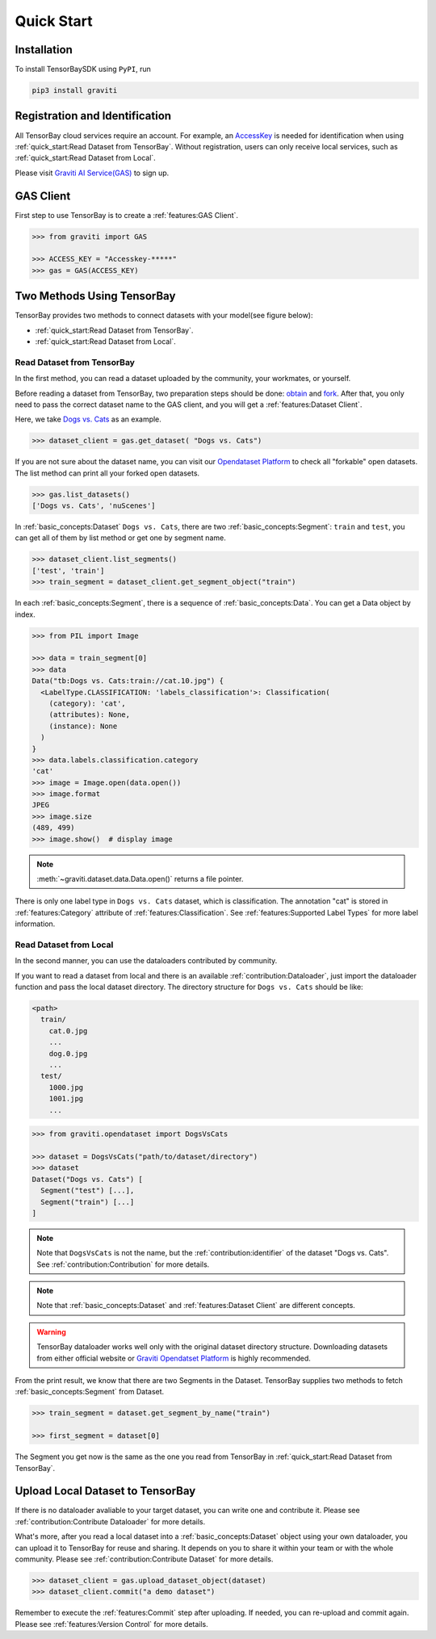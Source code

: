 #############
 Quick Start
#############

**************
 Installation
**************

To install TensorBaySDK using ``PyPI``, run

.. code:: shell

   pip3 install graviti

*********************************
 Registration and Identification
*********************************

All TensorBay cloud services require an account. For example, an AccessKey_ is needed for
identification when using :ref:`quick_start:Read Dataset from TensorBay`. Without registration,
users can only receive local services, such as :ref:`quick_start:Read Dataset from Local`.

Please visit `Graviti AI Service(GAS)`_ to sign up.

.. _accesskey: https://gas.graviti.cn/access-key

.. _graviti ai service(gas): https://www.graviti.cn/tensorBay

************
 GAS Client
************

First step to use TensorBay is to create a :ref:`features:GAS Client`.

.. code:: python

   >>> from graviti import GAS

   >>> ACCESS_KEY = "Accesskey-*****"
   >>> gas = GAS(ACCESS_KEY)

*****************************
 Two Methods Using TensorBay
*****************************

TensorBay provides two methods to connect datasets with your model(see figure below):

-  :ref:`quick_start:Read Dataset from TensorBay`.
-  :ref:`quick_start:Read Dataset from Local`.

.. image:: images/read_pipeline.png

Read Dataset from TensorBay
===========================

In the first method, you can read a dataset uploaded by the community, your workmates, or yourself.

Before reading a dataset from TensorBay, two preparation steps should be done: obtain_ and fork_.
After that, you only need to pass the correct dataset name to the GAS client, and you will get a
:ref:`features:Dataset Client`.

Here, we take `Dogs vs. Cats`_ as an example.

.. _dogs vs. cats: https://www.graviti.cn/open-datasets/DogsVsCats

.. _fork: https://docs.graviti.cn/guide/opendataset/fork

.. _obtain: https://docs.graviti.cn/guide/opendataset/get

.. code:: python

   >>> dataset_client = gas.get_dataset( "Dogs vs. Cats")

If you are not sure about the dataset name, you can visit our `Opendataset Platform`_ to check all
"forkable" open datasets. The list method can print all your forked open datasets.

.. _opendataset platform: https://www.graviti.cn/open-datasets

.. code:: python

   >>> gas.list_datasets()
   ['Dogs vs. Cats', 'nuScenes']

In :ref:`basic_concepts:Dataset` ``Dogs vs. Cats``, there are two :ref:`basic_concepts:Segment`:
``train`` and ``test``, you can get all of them by list method or get one by segment name.

.. code:: python

   >>> dataset_client.list_segments()
   ['test', 'train']
   >>> train_segment = dataset_client.get_segment_object("train")

In each :ref:`basic_concepts:Segment`, there is a sequence of :ref:`basic_concepts:Data`. You can
get a Data object by index.

.. code:: python

   >>> from PIL import Image

   >>> data = train_segment[0]
   >>> data
   Data("tb:Dogs vs. Cats:train://cat.10.jpg") {
     <LabelType.CLASSIFICATION: 'labels_classification'>: Classification(
       (category): 'cat',
       (attributes): None,
       (instance): None
     )
   }
   >>> data.labels.classification.category
   'cat'
   >>> image = Image.open(data.open())
   >>> image.format
   JPEG
   >>> image.size
   (489, 499)
   >>> image.show()  # display image

.. note::

   :meth:`~graviti.dataset.data.Data.open()` returns a file pointer.

There is only one label type in ``Dogs vs. Cats`` dataset, which is classification. The annotation
"cat" is stored in :ref:`features:Category` attribute of :ref:`features:Classification`. See
:ref:`features:Supported Label Types` for more label information.

Read Dataset from Local
=======================

In the second manner, you can use the dataloaders contributed by community.

If you want to read a dataset from local and there is an available :ref:`contribution:Dataloader`,
just import the dataloader function and pass the local dataset directory. The directory structure
for ``Dogs vs. Cats`` should be like:

.. code:: shell

   <path>
     train/
       cat.0.jpg
       ...
       dog.0.jpg
       ...
     test/
       1000.jpg
       1001.jpg
       ...

.. code:: python

   >>> from graviti.opendataset import DogsVsCats

   >>> dataset = DogsVsCats("path/to/dataset/directory")
   >>> dataset
   Dataset("Dogs vs. Cats") [
     Segment("test") [...],
     Segment("train") [...]
   ]

.. note::

   Note that ``DogsVsCats`` is not the name, but the :ref:`contribution:identifier` of the dataset
   "Dogs vs. Cats". See :ref:`contribution:Contribution` for more details.

.. note::

   Note that :ref:`basic_concepts:Dataset` and :ref:`features:Dataset Client` are different
   concepts.

.. warning::

   TensorBay dataloader works well only with the original dataset directory structure. Downloading
   datasets from either official website or `Graviti Opendatset Platform`_ is highly recommended.

.. _graviti opendatset platform: https://www.graviti.cn/open-datasets

From the print result, we know that there are two Segments in the Dataset. TensorBay supplies two
methods to fetch :ref:`basic_concepts:Segment` from Dataset.

.. code:: python

   >>> train_segment = dataset.get_segment_by_name("train")

   >>> first_segment = dataset[0]

The Segment you get now is the same as the one you read from TensorBay in :ref:`quick_start:Read
Dataset from TensorBay`.

***********************************
 Upload Local Dataset to TensorBay
***********************************

If there is no dataloader avaliable to your target dataset, you can write one and contribute it.
Please see :ref:`contribution:Contribute Dataloader` for more details.

What's more, after you read a local dataset into a :ref:`basic_concepts:Dataset` object using your
own dataloader, you can upload it to TensorBay for reuse and sharing. It depends on you to share it
within your team or with the whole community. Please see :ref:`contribution:Contribute Dataset` for
more details.

.. image:: images/upload_pipeline.png

.. code:: python

   >>> dataset_client = gas.upload_dataset_object(dataset)
   >>> dataset_client.commit("a demo dataset")

Remember to execute the :ref:`features:Commit` step after uploading. If needed, you can re-upload
and commit again. Please see :ref:`features:Version Control` for more details.
